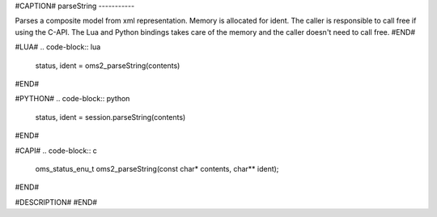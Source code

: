 #CAPTION#
parseString
-----------

Parses a composite model from xml representation.
Memory is allocated for ident. The caller is responsible to call free if using the C-API.
The Lua and Python bindings takes care of the memory and the caller doesn't need to call free.
#END#

#LUA#
.. code-block:: lua

  status, ident = oms2_parseString(contents)

#END#

#PYTHON#
.. code-block:: python

  status, ident = session.parseString(contents)

#END#

#CAPI#
.. code-block:: c

  oms_status_enu_t oms2_parseString(const char* contents, char** ident);

#END#

#DESCRIPTION#
#END#
